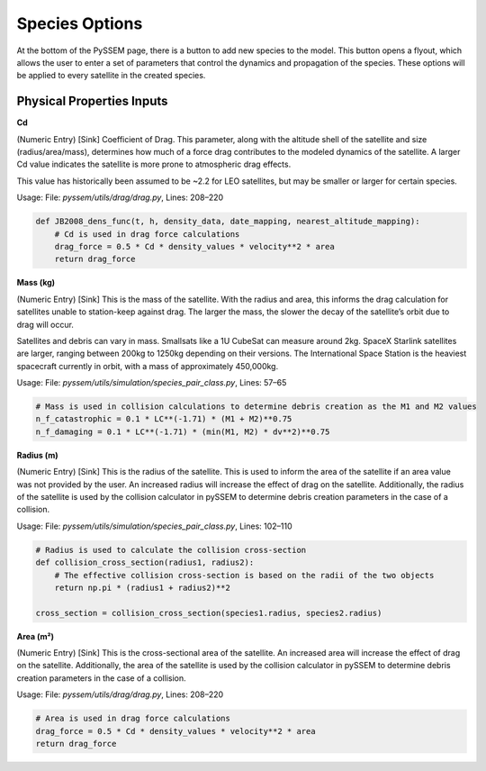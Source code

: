 Species Options
============

At the bottom of the PySSEM page, there is a button to add new species to the model. This button opens a flyout, which allows the user to enter a set of parameters that control the dynamics and propagation of the species. These options will be applied to every satellite in the created species.

Physical Properties Inputs
--------------------------

**Cd**

(Numeric Entry) [Sink] Coefficient of Drag. This parameter, along with the altitude shell of the satellite and size (radius/area/mass), determines how much of a force drag contributes to the modeled dynamics of the satellite. A larger Cd value indicates the satellite is more prone to atmospheric drag effects.

This value has historically been assumed to be ~2.2 for LEO satellites, but may be smaller or larger for certain species.

Usage:
File: `pyssem/utils/drag/drag.py`, Lines: 208–220

.. code-block:: python

    def JB2008_dens_func(t, h, density_data, date_mapping, nearest_altitude_mapping):
        # Cd is used in drag force calculations
        drag_force = 0.5 * Cd * density_values * velocity**2 * area
        return drag_force


**Mass (kg)**

(Numeric Entry) [Sink] This is the mass of the satellite. With the radius and area, this informs the drag calculation for satellites unable to station-keep against drag. The larger the mass, the slower the decay of the satellite’s orbit due to drag will occur.

Satellites and debris can vary in mass. Smallsats like a 1U CubeSat can measure around 2kg. SpaceX Starlink satellites are larger, ranging between 200kg to 1250kg depending on their versions. The International Space Station is the heaviest spacecraft currently in orbit, with a mass of approximately 450,000kg.

Usage:
File: `pyssem/utils/simulation/species_pair_class.py`, Lines: 57–65

.. code-block:: python

    # Mass is used in collision calculations to determine debris creation as the M1 and M2 values
    n_f_catastrophic = 0.1 * LC**(-1.71) * (M1 + M2)**0.75
    n_f_damaging = 0.1 * LC**(-1.71) * (min(M1, M2) * dv**2)**0.75


**Radius (m)**

(Numeric Entry) [Sink] This is the radius of the satellite. This is used to inform the area of the satellite if an area value was not provided by the user. An increased radius will increase the effect of drag on the satellite. Additionally, the radius of the satellite is used by the collision calculator in pySSEM to determine debris creation parameters in the case of a collision.

Usage:
File: `pyssem/utils/simulation/species_pair_class.py`, Lines: 102–110

.. code-block:: python

    # Radius is used to calculate the collision cross-section
    def collision_cross_section(radius1, radius2):
        # The effective collision cross-section is based on the radii of the two objects
        return np.pi * (radius1 + radius2)**2

    cross_section = collision_cross_section(species1.radius, species2.radius)


**Area (m²)**

(Numeric Entry) [Sink] This is the cross-sectional area of the satellite. An increased area will increase the effect of drag on the satellite. Additionally, the area of the satellite is used by the collision calculator in pySSEM to determine debris creation parameters in the case of a collision.

Usage:
File: `pyssem/utils/drag/drag.py`, Lines: 208–220

.. code-block:: python

    # Area is used in drag force calculations
    drag_force = 0.5 * Cd * density_values * velocity**2 * area
    return drag_force

